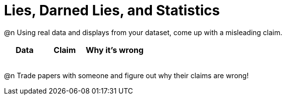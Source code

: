 = Lies, Darned Lies, and Statistics

++++
<style>
	img { width: 400px !important; }
</style>
++++

@n Using real data and displays from your dataset, come up with a misleading claim.

[.FillVerticalSpace, cols="12a,12a,18a",stripes="none",options="header"]

|===
| Data 	| Claim | Why it's wrong
|	| 		|
|	| 		|
|	| 		|
|	| 		|
|===

@n Trade papers with someone and figure out why their claims are wrong!
